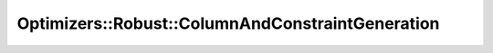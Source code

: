 Optimizers::Robust::ColumnAndConstraintGeneration
=================================================

.. doxygenclass:: idol::Optimizers::Robust::ColumnAndConstraintGeneration
